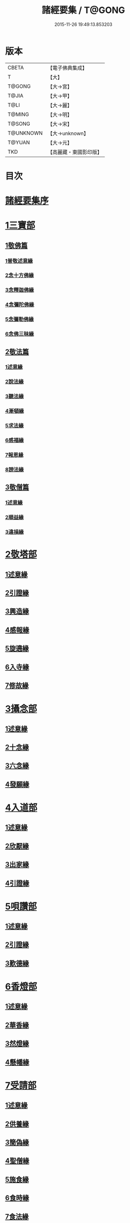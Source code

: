 #+TITLE: 諸經要集 / T@GONG
#+DATE: 2015-11-26 19:49:13.853203
* 版本
 |     CBETA|【電子佛典集成】|
 |         T|【大】     |
 |    T@GONG|【大→宮】   |
 |     T@JIA|【大→甲】   |
 |      T@LI|【大→麗】   |
 |    T@MING|【大→明】   |
 |    T@SONG|【大→宋】   |
 | T@UNKNOWN|【大→unknown】|
 |    T@YUAN|【大→元】   |
 |       TKD|【高麗藏・東國影印版】|

* 目次
* [[file:KR6s0003_001.txt::001-0001a3][諸經要集序]]
* [[file:KR6s0003_001.txt::0001b12][1三寶部]]
** [[file:KR6s0003_001.txt::0001b13][1敬佛篇]]
*** [[file:KR6s0003_001.txt::0001b17][1普敬述意緣]]
*** [[file:KR6s0003_001.txt::0001c23][2念十方佛緣]]
*** [[file:KR6s0003_001.txt::0002c23][3念釋迦佛緣]]
*** [[file:KR6s0003_001.txt::0003c11][4念彌陀佛緣]]
*** [[file:KR6s0003_001.txt::0005a4][5念彌勒佛緣]]
*** [[file:KR6s0003_001.txt::0007a9][6念佛三昧緣]]
** [[file:KR6s0003_002.txt::002-0008c21][2敬法篇]]
*** [[file:KR6s0003_002.txt::002-0008c24][1述意緣]]
*** [[file:KR6s0003_002.txt::0009a6][2說法緣]]
*** [[file:KR6s0003_002.txt::0010a21][3聽法緣]]
*** [[file:KR6s0003_002.txt::0011c11][4漸頓緣]]
*** [[file:KR6s0003_002.txt::0012a20][5求法緣]]
*** [[file:KR6s0003_002.txt::0013b5][6感福緣]]
*** [[file:KR6s0003_002.txt::0014b7][7報恩緣]]
*** [[file:KR6s0003_002.txt::0015b5][8謗法緣]]
** [[file:KR6s0003_002.txt::0016a27][3敬僧篇]]
*** [[file:KR6s0003_002.txt::0016a29][1述意緣]]
*** [[file:KR6s0003_002.txt::0016b22][2順益緣]]
*** [[file:KR6s0003_002.txt::0018a18][3違損緣]]
* [[file:KR6s0003_003.txt::003-0019c5][2敬塔部]]
** [[file:KR6s0003_003.txt::003-0019c8][1述意緣]]
** [[file:KR6s0003_003.txt::003-0019c16][2引證緣]]
** [[file:KR6s0003_003.txt::0021a27][3興造緣]]
** [[file:KR6s0003_003.txt::0021c28][4感報緣]]
** [[file:KR6s0003_003.txt::0022b21][5旋遶緣]]
** [[file:KR6s0003_003.txt::0023a16][6入寺緣]]
** [[file:KR6s0003_003.txt::0024a20][7修故緣]]
* [[file:KR6s0003_003.txt::0025c10][3攝念部]]
** [[file:KR6s0003_003.txt::0025c12][1述意緣]]
** [[file:KR6s0003_003.txt::0025c22][2十念緣]]
** [[file:KR6s0003_003.txt::0026b20][3六念緣]]
** [[file:KR6s0003_003.txt::0027b25][4發願緣]]
* [[file:KR6s0003_004.txt::004-0028a16][4入道部]]
** [[file:KR6s0003_004.txt::004-0028a19][1述意緣]]
** [[file:KR6s0003_004.txt::0028b11][2欣厭緣]]
** [[file:KR6s0003_004.txt::0029a28][3出家緣]]
** [[file:KR6s0003_004.txt::0029c12][4引證緣]]
* [[file:KR6s0003_004.txt::0031b27][5唄讚部]]
** [[file:KR6s0003_004.txt::0031b29][1述意緣]]
** [[file:KR6s0003_004.txt::0031c26][2引證緣]]
** [[file:KR6s0003_004.txt::0032b17][3歎德緣]]
* [[file:KR6s0003_004.txt::0033c8][6香燈部]]
** [[file:KR6s0003_004.txt::0033c10][1述意緣]]
** [[file:KR6s0003_004.txt::0033c23][2華香緣]]
** [[file:KR6s0003_004.txt::0035c27][3然燈緣]]
** [[file:KR6s0003_004.txt::0038a5][4懸幡緣]]
* [[file:KR6s0003_005.txt::005-0038c22][7受請部]]
** [[file:KR6s0003_005.txt::005-0038c25][1述意緣]]
** [[file:KR6s0003_005.txt::0039a7][2供養緣]]
** [[file:KR6s0003_005.txt::0040c8][3簡偽緣]]
** [[file:KR6s0003_005.txt::0042a26][4聖僧緣]]
** [[file:KR6s0003_005.txt::0043c4][5施食緣]]
** [[file:KR6s0003_005.txt::0045a11][6食時緣]]
** [[file:KR6s0003_005.txt::0045b10][7食法緣]]
** [[file:KR6s0003_005.txt::0046c5][8食訖緣]]
* [[file:KR6s0003_006.txt::006-0047b8][8受齋部]]
** [[file:KR6s0003_006.txt::006-0047b11][1述意緣]]
** [[file:KR6s0003_006.txt::006-0047b16][2引證緣]]
* [[file:KR6s0003_006.txt::0048c20][9破齋部]]
** [[file:KR6s0003_006.txt::0048c22][1述意緣]]
** [[file:KR6s0003_006.txt::0049a2][2引證緣]]
* [[file:KR6s0003_006.txt::0050b21][10富貴部]]
** [[file:KR6s0003_006.txt::0050b23][1述意緣]]
** [[file:KR6s0003_006.txt::0050c5][2引證緣]]
* [[file:KR6s0003_006.txt::0053c23][11貧賤部]]
** [[file:KR6s0003_006.txt::0053c26][1述意緣]]
** [[file:KR6s0003_006.txt::0054a11][2引證緣]]
** [[file:KR6s0003_006.txt::0054c13][3須達緣]]
** [[file:KR6s0003_006.txt::0055b29][4貧兒緣]]
** [[file:KR6s0003_006.txt::0056c19][5貧女緣]]
* [[file:KR6s0003_007.txt::007-0058a11][12獎道部]]
** [[file:KR6s0003_007.txt::007-0058a14][1述意緣]]
** [[file:KR6s0003_007.txt::007-0058a23][2誡男緣]]
** [[file:KR6s0003_007.txt::0058c22][3誡女緣]]
** [[file:KR6s0003_007.txt::0062a7][4勸導緣]]
** [[file:KR6s0003_007.txt::0063b24][5眷屬緣]]
** [[file:KR6s0003_007.txt::0065a28][6離著緣]]
** [[file:KR6s0003_007.txt::0066a3][7教誡緣]]
* [[file:KR6s0003_008.txt::008-0067c5][13報恩部]]
** [[file:KR6s0003_008.txt::008-0067c8][1述意緣]]
** [[file:KR6s0003_008.txt::008-0067c20][2報恩緣]]
** [[file:KR6s0003_008.txt::0068c22][3背恩緣]]
* [[file:KR6s0003_008.txt::0070c21][14放生部]]
** [[file:KR6s0003_008.txt::0070c23][1述意緣]]
** [[file:KR6s0003_008.txt::0071a9][2興害緣]]
** [[file:KR6s0003_008.txt::0071b10][3放生緣]]
** [[file:KR6s0003_008.txt::0072c5][4救厄緣]]
* [[file:KR6s0003_008.txt::0074b7][15興福部]]
** [[file:KR6s0003_008.txt::0074b10][1述意緣]]
** [[file:KR6s0003_008.txt::0074c8][2修福緣]]
** [[file:KR6s0003_008.txt::0075c5][3應法緣]]
** [[file:KR6s0003_008.txt::0076c25][4䞋施緣]]
** [[file:KR6s0003_008.txt::0077a12][5洗僧緣]]
** [[file:KR6s0003_008.txt::0078a18][6雜福緣]]
* [[file:KR6s0003_009.txt::009-0079a15][16擇交部]]
** [[file:KR6s0003_009.txt::009-0079a18][1述意緣]]
** [[file:KR6s0003_009.txt::0079b4][2善友緣]]
** [[file:KR6s0003_009.txt::0080a17][3惡友緣]]
** [[file:KR6s0003_009.txt::0081b20][4債負緣]]
** [[file:KR6s0003_009.txt::0083a17][5懲過緣]]
* [[file:KR6s0003_009.txt::0084c9][17思慎部]]
** [[file:KR6s0003_009.txt::0084c12][1述意緣]]
** [[file:KR6s0003_009.txt::0084c22][2慎過緣]]
** [[file:KR6s0003_009.txt::0086b14][3慎禍緣]]
** [[file:KR6s0003_009.txt::0086c3][4慎境緣]]
** [[file:KR6s0003_009.txt::0087c16][5慎用緣]]
* [[file:KR6s0003_010.txt::010-0088a22][18六度部]]
** [[file:KR6s0003_010.txt::010-0088a23][1布施篇]]
*** [[file:KR6s0003_010.txt::010-0088a26][1述意緣]]
*** [[file:KR6s0003_010.txt::0088b13][2慳偽緣]]
*** [[file:KR6s0003_010.txt::0089b8][3財施緣]]
*** [[file:KR6s0003_010.txt::0090a11][4法施緣]]
*** [[file:KR6s0003_010.txt::0090c28][5量施緣]]
*** [[file:KR6s0003_010.txt::0091c20][6福田緣]]
*** [[file:KR6s0003_010.txt::0092b14][7相對緣]]
** [[file:KR6s0003_010.txt::0093c2][2持戒篇]]
*** [[file:KR6s0003_010.txt::0093c3][1述意緣]]
*** [[file:KR6s0003_010.txt::0093c23][2勸持緣]]
** [[file:KR6s0003_010.txt::0096a21][3忍辱篇]]
*** [[file:KR6s0003_010.txt::0096a23][1述意緣]]
*** [[file:KR6s0003_010.txt::0096b4][2勸忍緣]]
*** [[file:KR6s0003_010.txt::0096c24][3忍益緣]]
** [[file:KR6s0003_010.txt::0098a22][4精進篇]]
*** [[file:KR6s0003_010.txt::0098a24][1述意緣]]
*** [[file:KR6s0003_010.txt::0098b27][2懈惰緣]]
*** [[file:KR6s0003_010.txt::0099a23][3策修緣]]
** [[file:KR6s0003_010.txt::0100a21][5禪定篇]]
*** [[file:KR6s0003_010.txt::0100a22][1述意緣]]
*** [[file:KR6s0003_010.txt::0100b25][2定相緣]]
** [[file:KR6s0003_010.txt::0101a27][6智慧篇]]
*** [[file:KR6s0003_010.txt::0101a28][1述意緣]]
*** [[file:KR6s0003_010.txt::0101b23][2求法緣]]
* [[file:KR6s0003_011.txt::011-0103a5][19業因部]]
** [[file:KR6s0003_011.txt::011-0103a8][1述意緣]]
** [[file:KR6s0003_011.txt::011-0103a15][2發業緣]]
** [[file:KR6s0003_011.txt::0105c1][3罪行緣]]
** [[file:KR6s0003_011.txt::0106a25][4福行緣]]
** [[file:KR6s0003_011.txt::0106c20][5雜業緣]]
* [[file:KR6s0003_012.txt::012-0108b18][20欲蓋部]]
** [[file:KR6s0003_012.txt::012-0108b20][1述意緣]]
** [[file:KR6s0003_012.txt::0108c13][2五欲緣]]
** [[file:KR6s0003_012.txt::0111a21][3五蓋緣]]
* [[file:KR6s0003_012.txt::0112c1][21四生部]]
** [[file:KR6s0003_012.txt::0112c4][1述意緣]]
** [[file:KR6s0003_012.txt::0112c9][2會名緣]]
** [[file:KR6s0003_012.txt::0113a3][3相攝緣]]
** [[file:KR6s0003_012.txt::0114b11][4五生緣]]
** [[file:KR6s0003_012.txt::0114c22][5中陰緣]]
** [[file:KR6s0003_012.txt::0118a21][6受胎緣]]
* [[file:KR6s0003_013.txt::013-0119a25][22受報部]]
** [[file:KR6s0003_013.txt::013-0119a29][1述意緣]]
** [[file:KR6s0003_013.txt::0119b11][2報類緣]]
** [[file:KR6s0003_013.txt::0119b28][3現報緣]]
** [[file:KR6s0003_013.txt::0119c28][4生報緣]]
** [[file:KR6s0003_013.txt::0122a3][5後報緣]]
** [[file:KR6s0003_013.txt::0122b9][6定報緣]]
** [[file:KR6s0003_013.txt::0123a18][7不定緣]]
** [[file:KR6s0003_013.txt::0123c9][8善報緣]]
** [[file:KR6s0003_013.txt::0124b8][9惡報緣]]
* [[file:KR6s0003_014.txt::014-0128a23][23十惡部]]
** [[file:KR6s0003_014.txt::014-0128a27][1殺生緣]]
** [[file:KR6s0003_014.txt::0129c14][2偷盜緣]]
** [[file:KR6s0003_014.txt::0132b25][3邪婬緣]]
** [[file:KR6s0003_014.txt::0135a16][4妄語緣]]
** [[file:KR6s0003_014.txt::0136b3][5惡口緣]]
** [[file:KR6s0003_015.txt::015-0138c5][6兩舌緣]]
** [[file:KR6s0003_015.txt::0139b24][7綺語緣]]
** [[file:KR6s0003_015.txt::0140a7][8慳貪緣]]
** [[file:KR6s0003_015.txt::0142b10][9瞋恚緣]]
** [[file:KR6s0003_015.txt::0145a29][10邪見緣]]
* [[file:KR6s0003_016.txt::016-0148a14][24詐偽部]]
** [[file:KR6s0003_016.txt::016-0148a17][1述意緣]]
** [[file:KR6s0003_016.txt::016-0148a24][2詐親緣]]
** [[file:KR6s0003_016.txt::0148c6][3詐毒緣]]
** [[file:KR6s0003_016.txt::0149a9][4詐貴緣]]
** [[file:KR6s0003_016.txt::0149b29][5詐怖緣]]
** [[file:KR6s0003_016.txt::0149c20][6詐畜緣]]
* [[file:KR6s0003_016.txt::0152c26][25墮慢部]]
** [[file:KR6s0003_016.txt::0152c28][1述意緣]]
** [[file:KR6s0003_016.txt::0153a12][2引證緣]]
** [[file:KR6s0003_016.txt::0154a8][3立志緣]]
* [[file:KR6s0003_017.txt::017-0155b22][26酒肉部]]
** [[file:KR6s0003_017.txt::017-0155b24][1述意緣]]
** [[file:KR6s0003_017.txt::0155c23][2飲酒緣]]
** [[file:KR6s0003_017.txt::0159b10][3食肉緣]]
* [[file:KR6s0003_017.txt::0162c11][27占相部]]
** [[file:KR6s0003_017.txt::0162c13][1述意緣]]
** [[file:KR6s0003_017.txt::0162c19][2觀相緣]]
** [[file:KR6s0003_017.txt::0165a7][3歸信緣]]
* [[file:KR6s0003_018.txt::018-0166a5][28地獄部]]
** [[file:KR6s0003_018.txt::018-0166a8][1述意緣]]
** [[file:KR6s0003_018.txt::018-0166a18][2會名緣]]
** [[file:KR6s0003_018.txt::0166b21][3受報緣]]
** [[file:KR6s0003_018.txt::0170a3][4時量緣]]
** [[file:KR6s0003_018.txt::0170b11][5典主緣]]
** [[file:KR6s0003_018.txt::0170c2][6王都緣]]
** [[file:KR6s0003_018.txt::0171a15][7業因緣]]
** [[file:KR6s0003_018.txt::0174a29][8誡勗緣]]
* [[file:KR6s0003_019.txt::019-0175a11][29送終部]]
** [[file:KR6s0003_019.txt::019-0175a15][1述意緣]]
** [[file:KR6s0003_019.txt::0175b23][2瞻病緣]]
** [[file:KR6s0003_019.txt::0176b10][3醫療緣]]
** [[file:KR6s0003_019.txt::0176c10][4安置緣]]
** [[file:KR6s0003_019.txt::0177a2][5斂念緣]]
** [[file:KR6s0003_019.txt::0177b14][6捨命緣]]
** [[file:KR6s0003_019.txt::0178b16][7遣送緣]]
** [[file:KR6s0003_019.txt::0179c24][8受生緣]]
** [[file:KR6s0003_019.txt::0181b21][9祭祠緣]]
* [[file:KR6s0003_020.txt::020-0184a24][30雜要部]]
** [[file:KR6s0003_020.txt::020-0184a29][1述意緣]]
** [[file:KR6s0003_020.txt::0184b10][2怨苦緣]]
** [[file:KR6s0003_020.txt::0185b22][3八苦緣]]
** [[file:KR6s0003_020.txt::0186b15][4蟲寓緣]]
** [[file:KR6s0003_020.txt::0189a22][5五辛緣]]
** [[file:KR6s0003_020.txt::0189b16][6啑氣緣]]
** [[file:KR6s0003_020.txt::0189c6][7便利緣]]
** [[file:KR6s0003_020.txt::0191b10][8護淨緣]]
** [[file:KR6s0003_020.txt::0191c25][9鳴鍾緣]]
** [[file:KR6s0003_020.txt::0192a29][10入眾緣]]
** [[file:KR6s0003_020.txt::0192b21][11衰相緣]]
** [[file:KR6s0003_020.txt::0192c12][12眠夢緣]]
** [[file:KR6s0003_020.txt::0193b3][13雜行緣]]
* 卷
** [[file:KR6s0003_001.txt][諸經要集 1]]
** [[file:KR6s0003_002.txt][諸經要集 2]]
** [[file:KR6s0003_003.txt][諸經要集 3]]
** [[file:KR6s0003_004.txt][諸經要集 4]]
** [[file:KR6s0003_005.txt][諸經要集 5]]
** [[file:KR6s0003_006.txt][諸經要集 6]]
** [[file:KR6s0003_007.txt][諸經要集 7]]
** [[file:KR6s0003_008.txt][諸經要集 8]]
** [[file:KR6s0003_009.txt][諸經要集 9]]
** [[file:KR6s0003_010.txt][諸經要集 10]]
** [[file:KR6s0003_011.txt][諸經要集 11]]
** [[file:KR6s0003_012.txt][諸經要集 12]]
** [[file:KR6s0003_013.txt][諸經要集 13]]
** [[file:KR6s0003_014.txt][諸經要集 14]]
** [[file:KR6s0003_015.txt][諸經要集 15]]
** [[file:KR6s0003_016.txt][諸經要集 16]]
** [[file:KR6s0003_017.txt][諸經要集 17]]
** [[file:KR6s0003_018.txt][諸經要集 18]]
** [[file:KR6s0003_019.txt][諸經要集 19]]
** [[file:KR6s0003_020.txt][諸經要集 20]]
